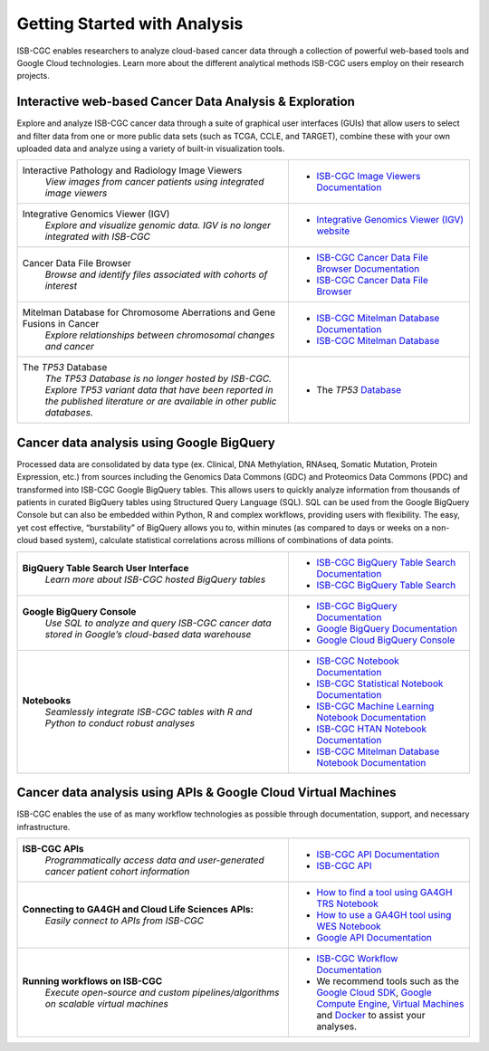 *****************************
Getting Started with Analysis
*****************************

ISB-CGC enables researchers to analyze cloud-based cancer data through a collection of powerful web-based tools and Google Cloud technologies. Learn more about the different analytical methods ISB-CGC users employ on their research projects. 

Interactive web-based Cancer Data Analysis & Exploration
##########################################################
Explore and analyze ISB-CGC cancer data through a suite of graphical user interfaces (GUIs) that allow users to select and
filter data from one or more public data sets (such as TCGA, CCLE, and TARGET), combine these with your own uploaded data and analyze using a variety of built-in visualization tools.

.. list-table::
   :widths: 60, 40
   :header-rows: 0 

   * - Interactive Pathology and Radiology Image Viewers  
        | *View images from cancer patients using integrated image viewers*
     - * `ISB-CGC Image Viewers Documentation <https://isb-cancer-genomics-cloud.readthedocs.io/en/latest/sections/webapp/OsimisWebViewer.html>`_ 
   * - Integrative Genomics Viewer (IGV)
        | *Explore and visualize genomic data. IGV is no longer integrated with ISB-CGC*
     - * `Integrative Genomics Viewer (IGV) website <https://igv.org/>`_
   * - Cancer Data File Browser   
        | *Browse and identify files associated with cohorts of interest*
     - * `ISB-CGC Cancer Data File Browser Documentation <DataBrowser.html>`_
       * `ISB-CGC Cancer Data File Browser <https://isb-cgc.appspot.com/cohorts/filelist/>`_ 
   * - Mitelman Database for Chromosome Aberrations and Gene Fusions in Cancer
        | *Explore relationships between chromosomal changes and cancer*
     - * `ISB-CGC Mitelman Database Documentation <https://isb-cancer-genomics-cloud.readthedocs.io/en/latest/sections/data/Mitelman_about.html>`_
       * `ISB-CGC Mitelman Database <https://mitelmandatabase.isb-cgc.org/>`_
   * - The *TP53* Database
        | *The TP53 Database is no longer hosted by ISB-CGC. Explore TP53 variant data that have been reported in the published literature or are available in other public databases.*
     - * The *TP53* `Database <https://tp53.cancer.gov//>`_
     
Cancer data analysis using Google BigQuery
##########################################################
Processed data are consolidated by data type (ex. Clinical, DNA Methylation, RNAseq, Somatic Mutation, Protein Expression, etc.) from sources including 
the Genomics Data Commons (GDC) and Proteomics Data Commons (PDC) and transformed
into ISB-CGC Google BigQuery tables. This allows users to quickly analyze information from thousands of patients in curated BigQuery tables using Structured Query Language (SQL). SQL can be used from the Google BigQuery Console but can also be embedded within Python, R and complex workflows, providing users with flexibility. The easy, yet cost effective,  “burstability” of BigQuery allows you to, within minutes (as compared to days or weeks on a non-cloud based system), calculate statistical correlations across millions of combinations of data points. 

.. list-table::
   :widths: 60, 40
   :header-rows: 0
 
   * - **BigQuery Table Search User Interface**
        | *Learn more about ISB-CGC hosted BigQuery tables* 
     - * `ISB-CGC BigQuery Table Search Documentation <https://isb-cancer-genomics-cloud.readthedocs.io/en/latest/sections/BigQueryTableSearchUI.html>`_
       * `ISB-CGC BigQuery Table Search <https://bq-search.isb-cgc.org/>`_
   * - **Google BigQuery Console**
        | *Use SQL to analyze and query ISB-CGC cancer data stored in Google’s cloud-based data warehouse* 
     - * `ISB-CGC BigQuery Documentation <https://isb-cancer-genomics-cloud.readthedocs.io/en/latest/sections/BigQuery.html>`_
       * `Google BigQuery Documentation <https://cloud.google.com/bigquery/what-is-bigquery>`_
       * `Google Cloud BigQuery Console <https://console.cloud.google.com/bigquery>`_
   * - **Notebooks** 
        | *Seamlessly integrate ISB-CGC tables with R and Python to conduct robust analyses*
     - * `ISB-CGC Notebook Documentation <https://isb-cancer-genomics-cloud.readthedocs.io/en/latest/sections/HowTos.html>`_  
       * `ISB-CGC Statistical Notebook Documentation <https://isb-cancer-genomics-cloud.readthedocs.io/en/latest/sections/RegulomeExplorerNotebooks.html>`_
       * `ISB-CGC Machine Learning Notebook Documentation <https://isb-cancer-genomics-cloud.readthedocs.io/en/latest/sections/MachineLearningNotebooks.html>`_
       * `ISB-CGC HTAN Notebook Documentation <https://isb-cancer-genomics-cloud.readthedocs.io/en/latest/sections/HTANNotebooks.html>`_
       * `ISB-CGC Mitelman Database Notebook Documentation <https://isb-cancer-genomics-cloud.readthedocs.io/en/latest/sections/MitelmanDBNotebooks.html>`_


Cancer data analysis using APIs & Google Cloud Virtual Machines
#################################################################
ISB-CGC enables the use of as many workflow technologies as possible through documentation, support, and necessary infrastructure.

.. list-table::
   :widths: 60, 40
   :header-rows: 0
 
   * - **ISB-CGC APIs**
        | *Programmatically access data and user-generated cancer patient cohort information* 
     - * `ISB-CGC API Documentation <https://isb-cancer-genomics-cloud.readthedocs.io/en/latest/sections/progapi/progAPI-v4/Programmatic-Demo.html>`_
       * `ISB-CGC API <https://api-dot-isb-cgc.appspot.com/v4/swagger/>`_
   * - **Connecting to GA4GH and Cloud Life Sciences APIs:**
        | *Easily connect to APIs from ISB-CGC*
     - * `How to find a tool using GA4GH TRS Notebook <https://nbviewer.jupyter.org/github/isb-cgc/Community-Notebooks/blob/master/Notebooks/How_to_find_a_tool_using_GA4GH_TRS.ipynb>`_ 
       * `How to use a GA4GH tool using WES Notebook <https://nbviewer.jupyter.org/github/isb-cgc/Community-Notebooks/blob/master/Notebooks/How_to_use_a_GA4GH_tool_using_WES.ipynb>`_ 
       * `Google API Documentation <https://cloud.google.com/life-sciences/docs/apis>`_
   * - **Running workflows on ISB-CGC**
        | *Execute open-source and custom pipelines/algorithms on scalable virtual machines*
     - * `ISB-CGC Workflow Documentation <gcp-info/GCE-101.html>`_  
       * We recommend tools such as the `Google Cloud SDK <https://cloud.google.com/sdk/>`_, `Google Compute Engine <https://cloud.google.com/compute/>`_, `Virtual Machines <https://en.wikipedia.org/wiki/Virtual_machine>`_ and `Docker <https://www.docker.com/why-docker#/VM>`_ to assist your analyses. 

   

